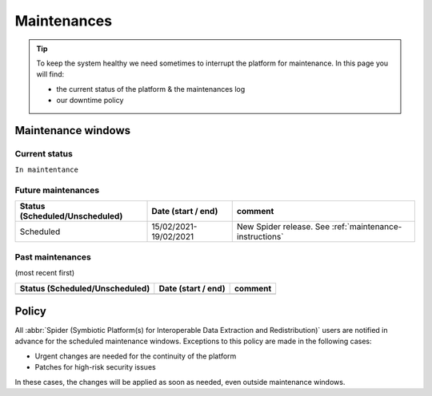 .. _maintenances:

************
Maintenances
************

.. Tip:: To keep the system healthy we need sometimes to interrupt the platform for maintenance. In this page you will find:

     * the current status of the platform & the maintenances log
     * our downtime policy


.. _maintenance-windows:

===================
Maintenance windows
===================


.. _current-status:

Current status
==============

``In maintentance``


.. _future-maintenances:

Future maintenances
===================

==============================  =====================  =======
Status (Scheduled/Unscheduled)  Date (start / end)     comment
==============================  =====================  =======
Scheduled                       15/02/2021-19/02/2021  New Spider release. See :ref:`maintenance-instructions`
==============================  =====================  =======

.. _past-maintenances:

Past maintenances
=================

(most recent first)

==============================  ==================  =======
Status (Scheduled/Unscheduled)  Date (start / end)  comment
==============================  ==================  =======
==============================  ==================  =======


.. _maintenance-policy:

======
Policy
======

All :abbr:`Spider (Symbiotic Platform(s) for Interoperable Data Extraction and Redistribution)` users are notified in advance for the scheduled maintenance windows.
Exceptions to this policy are made in the following cases:

* Urgent changes are needed for the continuity of the platform
* Patches for high-risk security issues

In these cases, the changes will be applied as soon as needed, even outside maintenance windows.


.. seealso:: Still need help? Contact :ref:`our helpdesk <helpdesk>`
